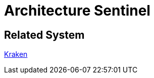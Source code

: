 = Architecture Sentinel


== Related System

https://docs.alterra.id/docs/Business-Initiatives/BPA/Systems/Kraken/index[Kraken]
